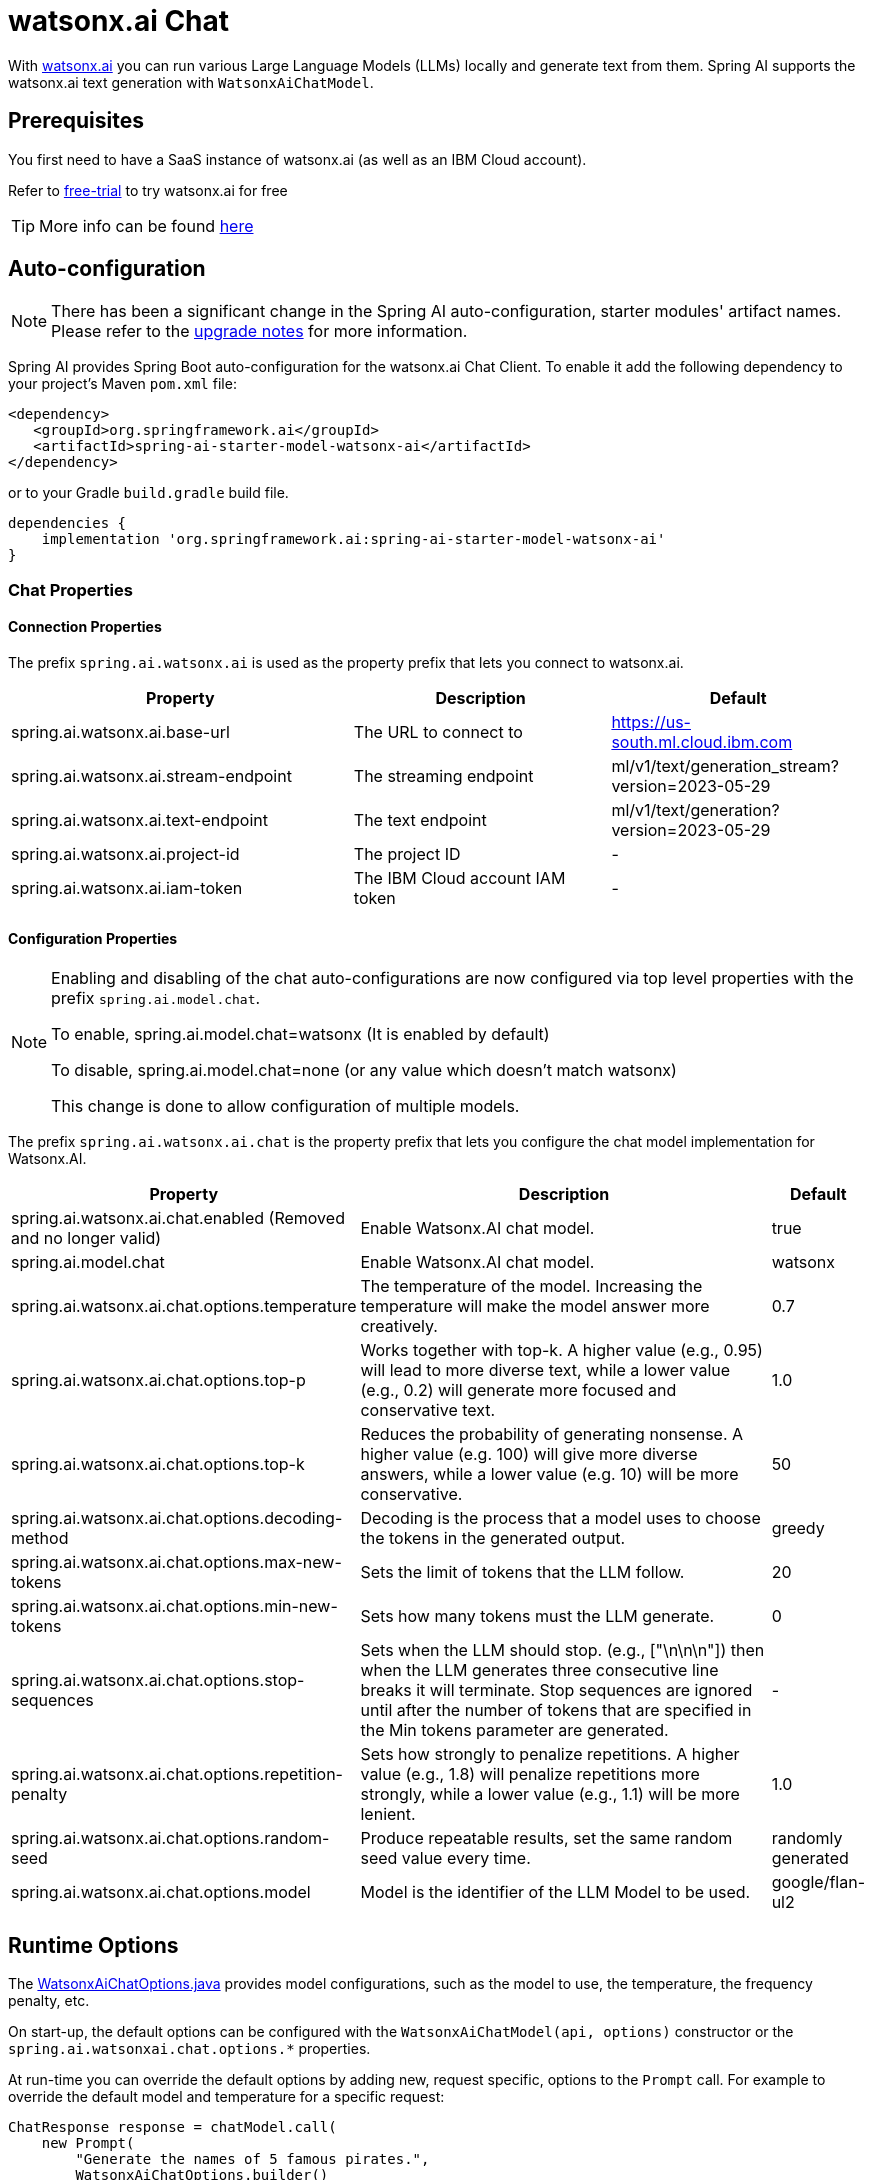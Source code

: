 = watsonx.ai Chat

With https://dataplatform.cloud.ibm.com/docs/content/wsj/getting-started/overview-wx.html?context=wx&audience=wdp[watsonx.ai] you can run various Large Language Models (LLMs) locally and generate text from them.
Spring AI supports the watsonx.ai text generation with `WatsonxAiChatModel`.


== Prerequisites

You first need to have a SaaS instance of watsonx.ai (as well as an IBM Cloud account).

Refer to https://eu-de.dataplatform.cloud.ibm.com/registration/stepone?context=wx&preselect_region=true[free-trial] to try watsonx.ai for free

TIP: More info can be found https://www.ibm.com/products/watsonx-ai/info/trial[here]

== Auto-configuration

[NOTE]
====
There has been a significant change in the Spring AI auto-configuration, starter modules' artifact names.
Please refer to the https://docs.spring.io/spring-ai/reference/upgrade-notes.html[upgrade notes] for more information.
====

Spring AI provides Spring Boot auto-configuration for the watsonx.ai Chat Client.
To enable it add the following dependency to your project's Maven `pom.xml` file:

[source,xml]
----
<dependency>
   <groupId>org.springframework.ai</groupId>
   <artifactId>spring-ai-starter-model-watsonx-ai</artifactId>
</dependency>
----

or to your Gradle `build.gradle` build file.

[source,groovy]
----
dependencies {
    implementation 'org.springframework.ai:spring-ai-starter-model-watsonx-ai'
}
----

=== Chat Properties

==== Connection Properties

The prefix `spring.ai.watsonx.ai` is used as the property prefix that lets you connect to watsonx.ai.

[cols="4,3,3", stripes=even]
|====
| Property | Description | Default

| spring.ai.watsonx.ai.base-url             | The URL to connect to             |  https://us-south.ml.cloud.ibm.com
| spring.ai.watsonx.ai.stream-endpoint      | The streaming endpoint            |  ml/v1/text/generation_stream?version=2023-05-29
| spring.ai.watsonx.ai.text-endpoint        | The text endpoint                 |  ml/v1/text/generation?version=2023-05-29
| spring.ai.watsonx.ai.project-id           | The project ID                    |  -
| spring.ai.watsonx.ai.iam-token            | The IBM Cloud account IAM token   |  -
|====

==== Configuration Properties

[NOTE]
====
Enabling and disabling of the chat auto-configurations are now configured via top level properties with the prefix `spring.ai.model.chat`.

To enable, spring.ai.model.chat=watsonx (It is enabled by default)

To disable, spring.ai.model.chat=none (or any value which doesn't match watsonx)

This change is done to allow configuration of multiple models.
====

The prefix `spring.ai.watsonx.ai.chat` is the property prefix that lets you configure the chat model implementation for Watsonx.AI.

[cols="3,5,1", stripes=even]
|====
| Property | Description | Default

| spring.ai.watsonx.ai.chat.enabled (Removed and no longer valid) | Enable Watsonx.AI chat model.  | true
| spring.ai.model.chat | Enable Watsonx.AI chat model.  | watsonx
| spring.ai.watsonx.ai.chat.options.temperature | The temperature of the model. Increasing the temperature will make the model answer more creatively.  | 0.7
| spring.ai.watsonx.ai.chat.options.top-p | Works together with top-k. A higher value (e.g., 0.95) will lead to more diverse text, while a lower value (e.g., 0.2) will generate more focused and conservative text.  | 1.0
| spring.ai.watsonx.ai.chat.options.top-k | Reduces the probability of generating nonsense. A higher value (e.g. 100) will give more diverse answers, while a lower value (e.g. 10) will be more conservative.   |  50
| spring.ai.watsonx.ai.chat.options.decoding-method |  Decoding is the process that a model uses to choose the tokens in the generated output. | greedy
| spring.ai.watsonx.ai.chat.options.max-new-tokens | Sets the limit of tokens that the LLM follow. | 20
| spring.ai.watsonx.ai.chat.options.min-new-tokens | Sets how many tokens must the LLM generate.  | 0
| spring.ai.watsonx.ai.chat.options.stop-sequences | Sets when the LLM should stop. (e.g., ["\n\n\n"]) then when the LLM generates three consecutive line breaks it will terminate. Stop sequences are ignored until after the number of tokens that are specified in the Min tokens parameter are generated.  | -
| spring.ai.watsonx.ai.chat.options.repetition-penalty | Sets how strongly to penalize repetitions. A higher value (e.g., 1.8) will penalize repetitions more strongly, while a lower value (e.g., 1.1) will be more lenient.  | 1.0
| spring.ai.watsonx.ai.chat.options.random-seed | Produce repeatable results, set the same random seed value every time.  | randomly generated
| spring.ai.watsonx.ai.chat.options.model |  Model is the identifier of the LLM Model to be used. | google/flan-ul2
|====

== Runtime Options [[chat-options]]

The https://github.com/spring-projects/spring-ai/blob/main/models/spring-ai-watsonx-ai/src/main/java/org/springframework/ai/watsonx/WatsonxAiChatOptions.java[WatsonxAiChatOptions.java] provides model configurations, such as the model to use, the temperature, the frequency penalty, etc.

On start-up, the default options can be configured with the `WatsonxAiChatModel(api, options)` constructor or the `spring.ai.watsonxai.chat.options.*` properties.

At run-time you can override the default options by adding new, request specific, options to the `Prompt` call.
For example to override the default model and temperature for a specific request:

[source,java]
----
ChatResponse response = chatModel.call(
    new Prompt(
        "Generate the names of 5 famous pirates.",
        WatsonxAiChatOptions.builder()
            .temperature(0.4)
        .build()
    ));
----

TIP: In addition to the model specific https://github.com/spring-projects/spring-ai/blob/main/models/spring-ai-watsonx-ai/src/main/java/org/springframework/ai/watsonx/WatsonxAiChatOptions.java[WatsonxAiChatOptions.java] you can use a portable https://github.com/spring-projects/spring-ai/blob/main/spring-ai-core/src/main/java/org/springframework/ai/chat/prompt/ChatOptions.java[ChatOptions] instance, created with the https://github.com/spring-projects/spring-ai/blob/main/spring-ai-core/src/main/java/org/springframework/ai/chat/prompt/ChatOptionsBuilder.java[ChatOptionsBuilder#builder()].

NOTE: For more information go to https://dataplatform.cloud.ibm.com/docs/content/wsj/analyze-data/fm-model-parameters.html?context=wx[watsonx-parameters-info]

== Usage example

[source,java]
----
public class MyClass {

    private static final String MODEL = "google/flan-ul2";
    private final WatsonxAiChatModel chatModel;

    @Autowired
    MyClass(WatsonxAiChatModel chatModel) {
        this.chatModel = chatModel;
    }

    public String generate(String userInput) {

        WatsonxAiChatOptions options = WatsonxAiChatOptions.builder()
            .model(MODEL)
            .decodingMethod("sample")
            .randomSeed(1)
            .build();

        Prompt prompt = new Prompt(new SystemMessage(userInput), options);

        var results = this.chatModel.call(prompt);

        var generatedText = results.getResult().getOutput().getContent();

        return generatedText;
    }

    public String generateStream(String userInput) {

        WatsonxAiChatOptions options = WatsonxAiChatOptions.builder()
            .model(MODEL)
            .decodingMethod("greedy")
            .randomSeed(2)
            .build();

        Prompt prompt = new Prompt(new SystemMessage(userInput), options);

        var results = this.chatModel.stream(prompt).collectList().block(); // wait till the stream is resolved (completed)

        var generatedText = results.stream()
            .map(generation -> generation.getResult().getOutput().getContent())
            .collect(Collectors.joining());

        return generatedText;
    }

}
----

